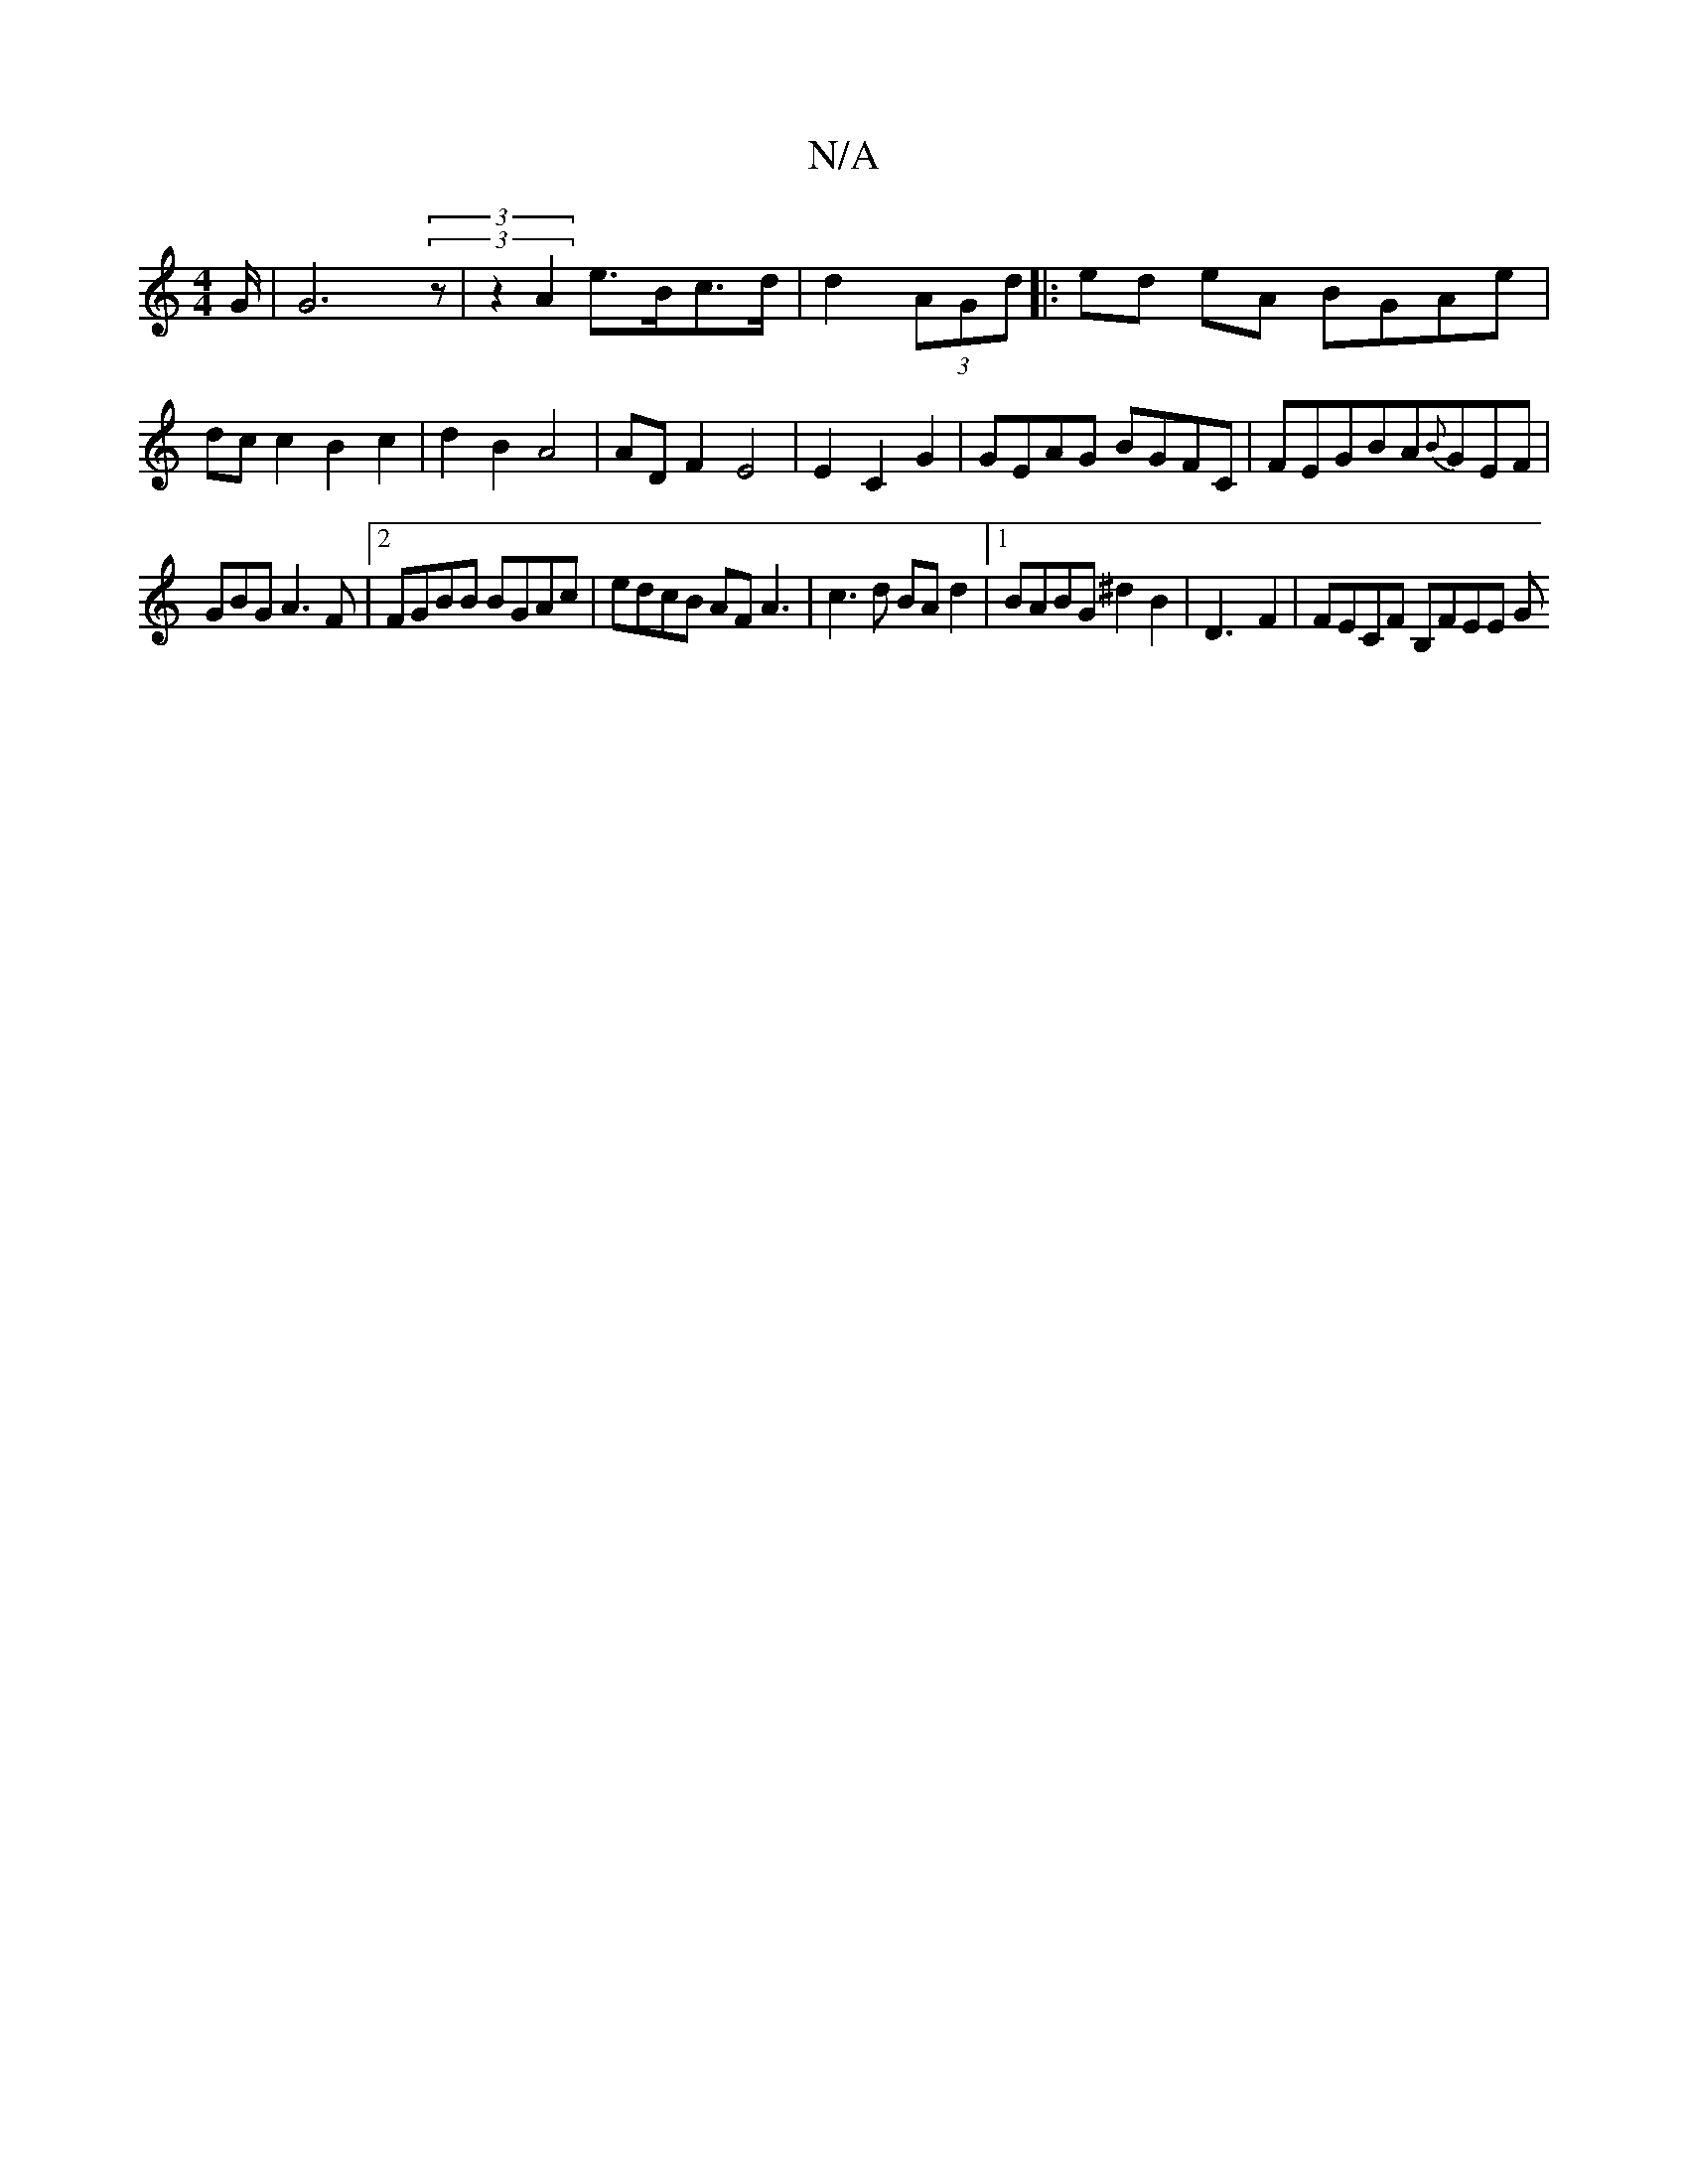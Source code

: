 X:1
T:N/A
M:4/4
R:N/A
K:Cmajor
2 G<@ | G4 (3(3z |z2 A2 e>Bc>d | d2 (3AGd |: ed eA BGAe |
dc c2 B2 c2 | d2 B2 A4|ADF2 E4 | E2 C2G2 | GEAG BGFC|FEGBA{B}GEF |
GBG A3F |2FGBB BGAc|edcB AFA3|c3d BA d2 |1 BABG ^d2 B2 | D3-F2|FECF B,FEE G